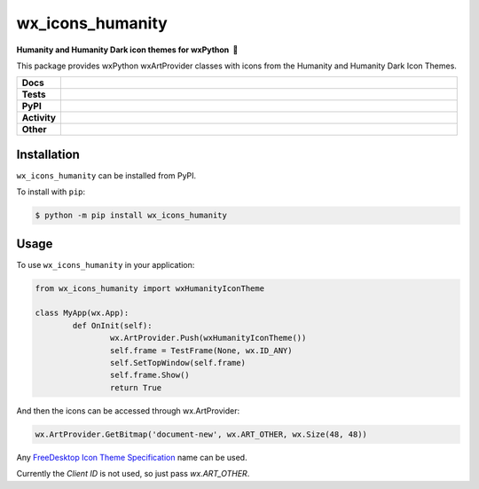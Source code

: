 =====================
wx_icons_humanity
=====================

.. start short_desc

**Humanity and Humanity Dark icon themes for wxPython 🐍**

.. end short_desc

This package provides wxPython wxArtProvider classes with icons from the Humanity and Humanity Dark Icon Themes.

.. start shields 

.. list-table::
	:stub-columns: 1
	:widths: 10 90

	* - Docs
	  - |docs|
	* - Tests
	  - |travis| |actions_windows| |actions_macos|
	    |codefactor|
	* - PyPI
	  - |pypi-version| |supported-versions| |supported-implementations| |wheel|
	* - Activity
	  - |commits-latest| |commits-since| |maintained|
	* - Other
	  - |license| |language| |requires|

.. |docs| image:: https://img.shields.io/readthedocs/custom_wx_icons_humanity/latest?logo=read-the-docs
	:target: https://custom_wx_icons_humanity.readthedocs.io/en/latest/?badge=latest
	:alt: Documentation Status

.. |travis| image:: https://img.shields.io/travis/com/domdfcoding/custom_wx_icons_humanity/master?logo=travis
	:target: https://travis-ci.com/domdfcoding/custom_wx_icons_humanity
	:alt: Travis Build Status

.. |actions_windows| image:: https://github.com/domdfcoding/custom_wx_icons_humanity/workflows/Windows%20Tests/badge.svg
	:target: https://github.com/domdfcoding/custom_wx_icons_humanity/actions?query=workflow%3A%22Windows+Tests%22
	:alt: Windows Tests Status
	
.. |actions_macos| image:: https://github.com/domdfcoding/custom_wx_icons_humanity/workflows/macOS%20Tests/badge.svg
	:target: https://github.com/domdfcoding/custom_wx_icons_humanity/actions?query=workflow%3A%22macOS+Tests%22
	:alt: macOS Tests Status

.. |requires| image:: https://requires.io/github/domdfcoding/custom_wx_icons_humanity/requirements.svg?branch=master
	:target: https://requires.io/github/domdfcoding/custom_wx_icons_humanity/requirements/?branch=master
	:alt: Requirements Status

.. |codefactor| image:: https://img.shields.io/codefactor/grade/github/domdfcoding/custom_wx_icons_humanity?logo=codefactor
	:target: https://www.codefactor.io/repository/github/domdfcoding/custom_wx_icons_humanity
	:alt: CodeFactor Grade

.. |pypi-version| image:: https://img.shields.io/pypi/v/wx_icons_humanity
	:target: https://pypi.org/project/wx_icons_humanity/
	:alt: PyPI - Package Version

.. |supported-versions| image:: https://img.shields.io/pypi/pyversions/wx_icons_humanity
	:target: https://pypi.org/project/wx_icons_humanity/
	:alt: PyPI - Supported Python Versions

.. |supported-implementations| image:: https://img.shields.io/pypi/implementation/wx_icons_humanity
	:target: https://pypi.org/project/wx_icons_humanity/
	:alt: PyPI - Supported Implementations

.. |wheel| image:: https://img.shields.io/pypi/wheel/wx_icons_humanity
	:target: https://pypi.org/project/wx_icons_humanity/
	:alt: PyPI - Wheel

.. |license| image:: https://img.shields.io/github/license/domdfcoding/custom_wx_icons_humanity
	:alt: License
	:target: https://github.com/domdfcoding/custom_wx_icons_humanity/blob/master/LICENSE

.. |language| image:: https://img.shields.io/github/languages/top/domdfcoding/custom_wx_icons_humanity
	:alt: GitHub top language

.. |commits-since| image:: https://img.shields.io/github/commits-since/domdfcoding/custom_wx_icons_humanity/v0.1.1
	:target: https://github.com/domdfcoding/custom_wx_icons_humanity/pulse
	:alt: GitHub commits since tagged version

.. |commits-latest| image:: https://img.shields.io/github/last-commit/domdfcoding/custom_wx_icons_humanity
	:target: https://github.com/domdfcoding/custom_wx_icons_humanity/commit/master
	:alt: GitHub last commit

.. |maintained| image:: https://img.shields.io/maintenance/yes/2020
	:alt: Maintenance

.. end shields

Installation
===============

.. start installation

``wx_icons_humanity`` can be installed from PyPI.

To install with ``pip``:

.. code-block:: bash

	$ python -m pip install wx_icons_humanity

.. end installation

Usage
============

To use ``wx_icons_humanity`` in your application:

.. code-block:: python

	from wx_icons_humanity import wxHumanityIconTheme

	class MyApp(wx.App):
		def OnInit(self):
			wx.ArtProvider.Push(wxHumanityIconTheme())
			self.frame = TestFrame(None, wx.ID_ANY)
			self.SetTopWindow(self.frame)
			self.frame.Show()
			return True

And then the icons can be accessed through wx.ArtProvider:

.. code-block:: python

	wx.ArtProvider.GetBitmap('document-new', wx.ART_OTHER, wx.Size(48, 48))

Any `FreeDesktop Icon Theme Specification <https://specifications.freedesktop.org/icon-naming-spec/icon-naming-spec-latest.html>`_ name can be used.

Currently the `Client ID` is not used, so just pass `wx.ART_OTHER`.
